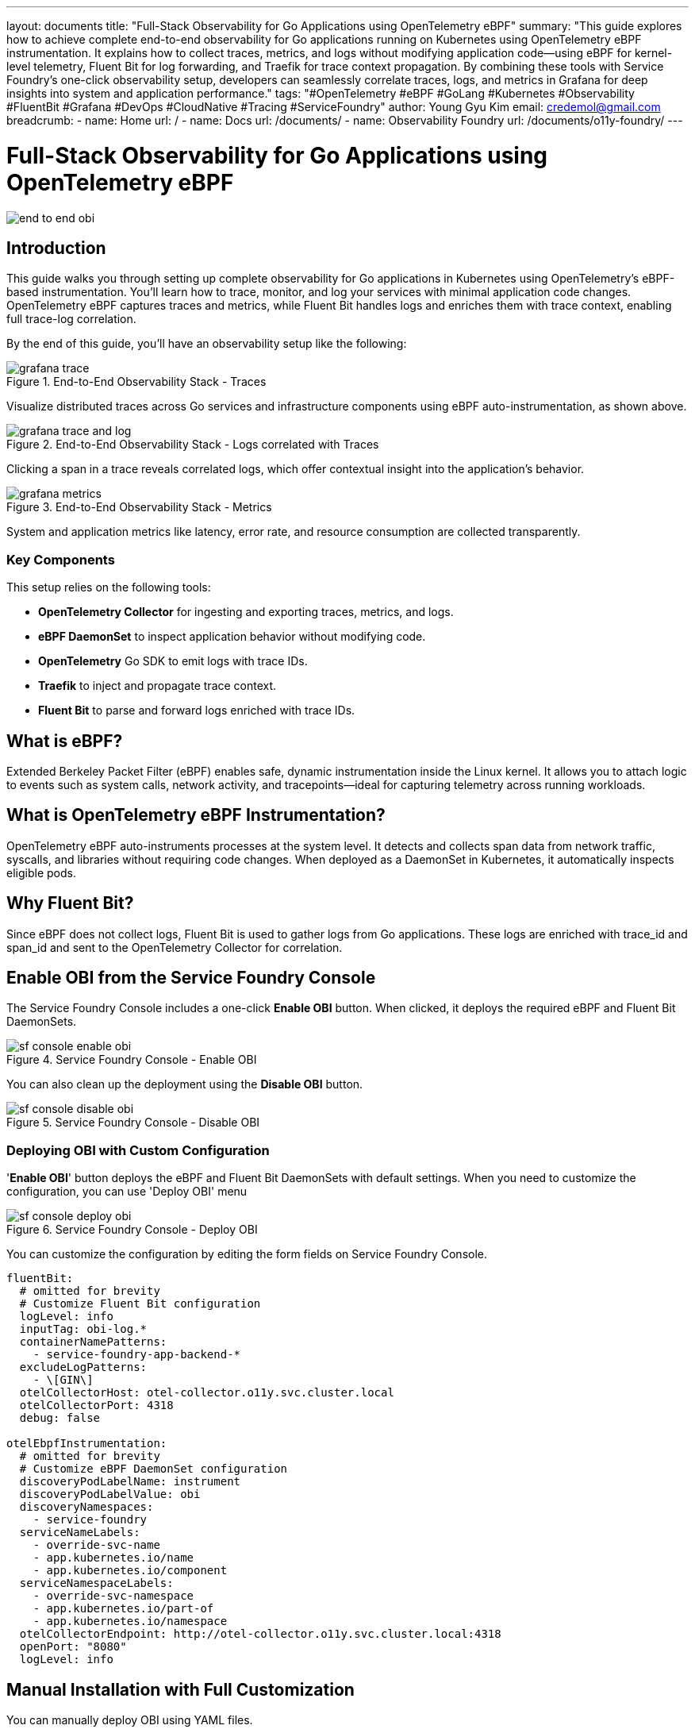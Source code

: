 ---
layout: documents
title: "Full-Stack Observability for Go Applications using OpenTelemetry eBPF"
summary: "This guide explores how to achieve complete end-to-end observability for Go applications running on Kubernetes using OpenTelemetry eBPF instrumentation. It explains how to collect traces, metrics, and logs without modifying application code—using eBPF for kernel-level telemetry, Fluent Bit for log forwarding, and Traefik for trace context propagation. By combining these tools with Service Foundry’s one-click observability setup, developers can seamlessly correlate traces, logs, and metrics in Grafana for deep insights into system and application performance."
tags: "#OpenTelemetry #eBPF #GoLang #Kubernetes #Observability #FluentBit #Grafana #DevOps #CloudNative #Tracing #ServiceFoundry"
author: Young Gyu Kim
email: credemol@gmail.com
breadcrumb:
  - name: Home
    url: /
  - name: Docs
    url: /documents/
  - name: Observability Foundry
    url: /documents/o11y-foundry/
---


= Full-Stack Observability for Go Applications using OpenTelemetry eBPF

:imagesdir: ./images

[.img-wide]
image::end-to-end-obi.png[]

== Introduction

This guide walks you through setting up complete observability for Go applications in Kubernetes using OpenTelemetry's eBPF-based instrumentation. You’ll learn how to trace, monitor, and log your services with minimal application code changes. OpenTelemetry eBPF captures traces and metrics, while Fluent Bit handles logs and enriches them with trace context, enabling full trace-log correlation.

By the end of this guide, you’ll have an observability setup like the following:

.End-to-End Observability Stack - Traces
[.img-wide]
image::grafana-trace.png[]

Visualize distributed traces across Go services and infrastructure components using eBPF auto-instrumentation, as shown above.


.End-to-End Observability Stack - Logs correlated with Traces
[.img-wide]
image::grafana-trace-and-log.png[]

Clicking a span in a trace reveals correlated logs, which offer contextual insight into the application's behavior.

.End-to-End Observability Stack - Metrics
[.img-wide]
image::grafana-metrics.png[]

System and application metrics like latency, error rate, and resource consumption are collected transparently.

=== Key Components

This setup relies on the following tools:

- *OpenTelemetry Collector* for ingesting and exporting traces, metrics, and logs.
- *eBPF DaemonSet* to inspect application behavior without modifying code.
- *OpenTelemetry* Go SDK to emit logs with trace IDs.
- *Traefik* to inject and propagate trace context.
- *Fluent Bit* to parse and forward logs enriched with trace IDs.


== What is eBPF?

Extended Berkeley Packet Filter (eBPF) enables safe, dynamic instrumentation inside the Linux kernel. It allows you to attach logic to events such as system calls, network activity, and tracepoints—ideal for capturing telemetry across running workloads.

== What is OpenTelemetry eBPF Instrumentation?

OpenTelemetry eBPF auto-instruments processes at the system level. It detects and collects span data from network traffic, syscalls, and libraries without requiring code changes. When deployed as a DaemonSet in Kubernetes, it automatically inspects eligible pods.


== Why Fluent Bit?

Since eBPF does not collect logs, Fluent Bit is used to gather logs from Go applications. These logs are enriched with trace_id and span_id and sent to the OpenTelemetry Collector for correlation.

== Enable OBI from the Service Foundry Console

The Service Foundry Console includes a one-click *Enable OBI* button. When clicked, it deploys the required eBPF and Fluent Bit DaemonSets.

.Service Foundry Console - Enable OBI
[.img-wide]
image::sf-console-enable-obi.png[]


You can also clean up the deployment using the *Disable OBI* button.

.Service Foundry Console - Disable OBI
[.img-wide]
image::sf-console-disable-obi.png[]


=== Deploying OBI with Custom Configuration

'*Enable OBI*' button deploys the eBPF and Fluent Bit DaemonSets with default settings. When you need to customize the configuration, you can use 'Deploy OBI' menu

.Service Foundry Console - Deploy OBI
[.img-wide]
image::sf-console-deploy-obi.png[]

You can customize the configuration by editing the form fields on Service Foundry Console.

[source,yaml]
----
fluentBit:
  # omitted for brevity
  # Customize Fluent Bit configuration
  logLevel: info
  inputTag: obi-log.*
  containerNamePatterns:
    - service-foundry-app-backend-*
  excludeLogPatterns:
    - \[GIN\]
  otelCollectorHost: otel-collector.o11y.svc.cluster.local
  otelCollectorPort: 4318
  debug: false

otelEbpfInstrumentation:
  # omitted for brevity
  # Customize eBPF DaemonSet configuration
  discoveryPodLabelName: instrument
  discoveryPodLabelValue: obi
  discoveryNamespaces:
    - service-foundry
  serviceNameLabels:
    - override-svc-name
    - app.kubernetes.io/name
    - app.kubernetes.io/component
  serviceNamespaceLabels:
    - override-svc-namespace
    - app.kubernetes.io/part-of
    - app.kubernetes.io/namespace
  otelCollectorEndpoint: http://otel-collector.o11y.svc.cluster.local:4318
  openPort: "8080"
  logLevel: info
----

== Manual Installation with Full Customization

You can manually deploy OBI using YAML files.


=== eBPF DaemonSet via Kustomize

The following files are used:

- kustomization.yaml
- obi-rbac.yaml
- obi-configmap.yaml
- obi-daemonset.yaml

These files configure permissions, discovery rules, and runtime settings.

See https://opentelemetry.io/docs/zero-code/obi/configure/service-discovery/ for more discovery options.

==== kustomization.yaml

Like other ArgoCD applications in Service Foundry, a kustomization.yaml file is used to manage the resources for the OBI DaemonSet.

[source,yaml]
----
namespace: o11y

resources:
  - obi-rbac.yaml
  - obi-configmap.yaml
  - obi-daemonset.yaml
----

==== obi-rbac.yaml

Create a ServiceAccount, ClusterRole, and ClusterRoleBinding for the OBI DaemonSet.

For more information about the required permissions, refer to the official documentation:

https://opentelemetry.io/docs/zero-code/obi/setup/kubernetes/

[source,yaml]
----
apiVersion: v1
kind: ServiceAccount
metadata:
  name: obi
  namespace: o11y
---
apiVersion: rbac.authorization.k8s.io/v1
kind: ClusterRole
metadata:
  name: obi
rules:
  - apiGroups: ['apps']
    resources: ['replicasets']
    verbs: ['list', 'watch']
  - apiGroups: ['']
    resources: ['pods', 'services', 'nodes']
    verbs: ['list', 'watch']
---
apiVersion: rbac.authorization.k8s.io/v1
kind: ClusterRoleBinding
metadata:
  name: obi
subjects:
  - kind: ServiceAccount
    name: obi
    namespace: o11y
roleRef:
  apiGroup: rbac.authorization.k8s.io
  kind: ClusterRole
  name: obi

----

==== obi-configmap.yaml

The obi-configmap.yaml file contains the configuration for the OBI DaemonSet.

In the discovery section, we specify that we want to instrument pods in the service-foundry namespace with the label `instrument: obi`. and more discovery options are available in the official documentation:

https://opentelemetry.io/docs/zero-code/obi/configure/service-discovery/


[source,yaml]
----
apiVersion: v1
kind: ConfigMap
metadata:
  name: obi-config
  namespace: o11y
data:
  obi-config.yml: |-
    discovery:
      instrument:

      - k8s_namespace: service-foundry
        k8s_pod_labels:
          instrument: obi

    # https://opentelemetry.io/docs/zero-code/obi/configure/service-discovery/
    kubernetes:
      resource_labels:
        service.name:
          - "override-svc-name"
          - "app.kubernetes.io/name"
          - "app.kubernetes.io/component"

        service.namespace:
          - "override-svc-namespace"
          - "app.kubernetes.io/part-of"
          - "app.kubernetes.io/namespace"

    # Controls how eBPF-generated spans behave
    ebpf:
      # When true, OBI does NOT auto-detect existing SDKs.
      # Instead, it assumes that incoming requests may already contain trace headers.
      disable_sdk_detection: true

      # When true, include spans for inbound/outbound network calls
      # (so OBI generates child spans only when trace context exists)
      include_network_spans: true

      # Optional: capture network metadata
      capture_headers: true
      capture_body: false

      # Optional: enrich spans with Kubernetes metadata
      kube_metadata_enable: true

    otel_traces_export:
      endpoint: http://otel-collector.o11y.svc.cluster.local:4318

----

==== obi-daemonset.yaml

The obi-daemonset.yaml file defines the DaemonSet that deploys the OBI agent on each node in the Kubernetes cluster.

[source,yaml]
----
---
apiVersion: apps/v1
kind: DaemonSet
metadata:
  name: obi
  namespace: service-foundry
  labels:
    app: obi
spec:
  selector:
    matchLabels:
      app: obi
  template:
    metadata:
      labels:
        app: obi
    spec:
      hostPID: true # Required to access the processes on the host
      serviceAccountName: obi # required if you want kubernetes metadata decoration
      containers:
        - name: autoinstrument
          image: otel/ebpf-instrument:main
          securityContext:
            privileged: true
            runAsUser: 0
            capabilities:
              add:
                - SYS_ADMIN
                - SYS_RESOURCE
                - CAP_NET_ADMIN
          env:
            #- name: OTEL_EXPORTER_OTLP_ENDPOINT
            #  value: 'http://otel-collector.o11y.svc.cluster.local:4318'
              # required if you want kubernetes metadata decoration
            #- name: OTEL_EBPF_KUBE_METADATA_ENABLE
            #  value: 'true'
            - name: OTEL_EBPF_CONFIG_PATH
              value: /etc/obi/config/obi-config.yml
            - name: OTEL_EBPF_LOG_LEVEL
              value: 'debug' # debug, info, warn, error
            - name: OTEL_EBPF_BPF_CONTEXT_PROPAGATION # all, headers, ip, disabled
              value: headers
            - name: OTEL_EBPF_BPF_TRACK_REQUEST_HEADERS
              value: 'true'
            - name: OTEL_EBPF_METRIC_FEATURES
              value: network,application

          volumeMounts:
            - name: obi-config
              mountPath: /etc/obi/config
            - name: var-run-obi
              mountPath: /var/run/obi
            - name: cgroup
              mountPath: /sys/fs/cgroup

      volumes:
        - name: obi-config
          configMap:
            name: obi-config
        - name: var-run-obi
          emptyDir: {}
        - name: cgroup
          hostPath:
            path: /sys/fs/cgroup
----

=== Fluent Bit DaemonSet via Helm

Customize custom-values-0.53.0.yaml to match your application log format.

Example log entry (from Go SDK):

.go-log-format.txt
[source,json]
----
{
  "job.name":"service-foundry-builder",
  "level":"info",
  "msg":"Received request for job status",
  "span_id":"316912bad90ada05",
  "time":"2025-10-15T03:27:15Z",
  "trace_id":"e3501aa248ec89c9e1d629720797cbf1"
}
----

Logs are parsed, enriched, and shipped to the Otel Collector using the OpenTelemetry output plugin.

==== Input Configuration

In the input configuration, we use the Tail input plugin to read log files from the specified path. The Path parameter should match the log file path of your Go application.

[source,yaml]
----
config:

  inputs: |

    [INPUT]
        Name tail
        Path        /var/log/containers/service-foundry-app-backend-*.log
        Tag         obi-log.*
        Parser      cri_json_tail
        Mem_Buf_Limit 32MB
        multiline.parser              docker,
----


==== Filters Configuration

In the filters configuration, we use several filter plugins to process and enrich the log entries.

After all filters are applied, the log entry will be transformed into the following format:

[source,text]
----
[1760489734.138600321, {}, {"job.name"=>"service-foundry-builder", "SeverityText"=>"info", "msg"=>"Received request for job status", "SpanId"=>"210d9d66448b8a82", "time"=>"2025-10-15T00:55:34Z", "TraceId"=>"ccd3e8cd7f82aaa010b27493763c78dc", "@timestamp"=>"2025-10-15T00:55:34.138600321Z", "service.namespace"=>"service-foundry", "service.name"=>"service-foundry-app-backend"}]
----

==== Output Configuration

In the output configuration, we use the OpenTelemetry output plugin to send logs to the Otel Collector. The Host and Port parameters should match the Otel Collector's service name and port in your Kubernetes cluster.

[source,yaml]
----
 outputs: |
    [OUTPUT]
        Name            opentelemetry
        Match           obi-log.*
        Host            otel-collector.o11y.svc.cluster.local
        Port            4318
        Logs_uri        /v1/logs
        TLS             Off
        Logs_Body_Key   msg
        Logs_Body_Key_Attributes On
        Logs_Timestamp_Metadata_Key @timestamp
        Logs_Resource_Metadata_Key   service.name
----

== Instrumenting Go Applications

=== middleware.go

Use OpenTelemetry's W3C propagator to extract trace context from headers:

.middleware.go
[source,go]
----
package tracing

import (
	"context"
	"net/http"

	"github.com/gin-gonic/gin"
	"go.opentelemetry.io/otel/propagation"
)

// Global propagator for W3C Trace Context (traceparent, tracestate)
var Propagator = propagation.TraceContext{}

// ExtractContext extracts any incoming OpenTelemetry trace context
// (e.g., from OBI, upstream services, or gateways) from HTTP headers.
func ExtractContext(r *http.Request) context.Context {

	return Propagator.Extract(r.Context(), propagation.HeaderCarrier(r.Header))
}

func Middleware() gin.HandlerFunc {
	return func(c *gin.Context) {
		// Extract context from request headers (from OBI or upstream)
		ctx := ExtractContext(c.Request)

		// Replace the request context so downstream handlers use it
		c.Request = c.Request.WithContext(ctx)

		c.Next()
	}
}
----

=== logger.go

Extend your logger to include trace fields from context:

.logger.go
[source,go]
----
package logger

import (
	"context"

	"github.com/sirupsen/logrus"
	"go.opentelemetry.io/otel/trace"
)

var _logger = logrus.New()

func Init() {
	_logger.SetFormatter(&logrus.JSONFormatter{})
	_logger.SetLevel(logrus.InfoLevel)
}

// Info logs a message with trace_id and span_id from context
func Info(ctx context.Context, msg string, fields ...logrus.Fields) {
	entry := _logger.WithFields(extractTraceFields(ctx))
	if len(fields) > 0 {
		for k, v := range fields[0] {
			entry = entry.WithField(k, v)
		}
	}
	entry.Info(msg)
}

// Error logs an error message with trace context
func Error(ctx context.Context, msg string, err error) {
	_logger.WithFields(extractTraceFields(ctx)).WithError(err).Error(msg)
}

// extractTraceFields pulls trace_id/span_id from context
func extractTraceFields(ctx context.Context) logrus.Fields {
	sc := trace.SpanContextFromContext(ctx)

	if !sc.IsValid() {
		return logrus.Fields{}
	}
	return logrus.Fields{
		"trace_id": sc.TraceID().String(),
		"span_id":  sc.SpanID().String(),
	}
}

----

=== main.go

This Middleware should be added to your Gin router to ensure that all incoming requests have their trace context extracted and set in the request context.

.main.go
[source,go]
----
func main() {
	logger.Init()


	r := gin.Default()

	// Custom tracing middleware to extract context from incoming requests
	r.Use(tracing.Middleware())

    // omitted for brevity
}
----

=== Writing Logs in Handlers

Use this logger in handlers to correlate logs with traces.

.handler.go
[source,go]
----
func RunInternalServiceHandler(c *gin.Context) {
	ctx := c.Request.Context()

	logger.Info(ctx, "Received request to run internal service")

    // omitted for brevity
}
----

This log entry will include the trace_id and span_id, allowing you to correlate it with the corresponding trace in your observability stack.

== Traefik for Trace Context Injection

Traefik is configured to inject trace context headers. This ensures upstream requests receive a root span.

.Service Foundry Console - Edit Traefik Configuration
[.img-wide]
image::sf-console-traefik-edit.png[]

Add the following configuration to the custom-values.yaml file for Traefik:

.custom-values.yaml
[source,yaml]
----
tracing:
  addInternals: true

  otlp:
    enabled: true
    http:
      enabled: true
      endpoint: http://otel-collector.o11y.svc.cluster.local:4318
      insecure: true
----

Once you have published the changes, ArgoCD will automatically deploy the updated Traefik configuration within a few minutes.

== Conclusion

With eBPF auto-instrumentation and minimal SDK usage, you now have full observability for your Go applications. This includes trace-log correlation, system metrics, and distributed tracing—all without modifying application logic.

For more, visit the official OpenTelemetry OBI docs:

https://opentelemetry.io/docs/zero-code/obi/


📘 View the web version:

* https://nsalexamy.github.io/service-foundry/pages/documents/o11y-foundry/end-to-end-obi/
